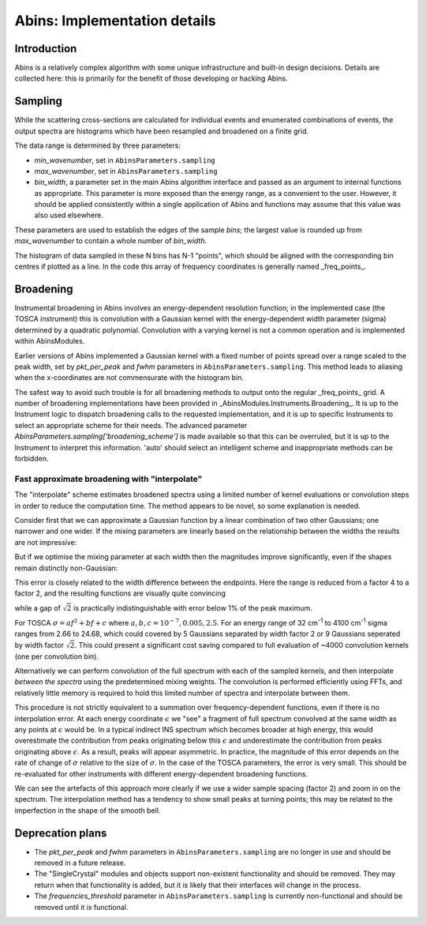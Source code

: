 .. _AbinsImplementation:

Abins: Implementation details
=============================


Introduction
------------

Abins is a relatively complex algorithm with some unique
infrastructure and built-in design decisions. Details are collected
here: this is primarily for the benefit of those developing or
hacking Abins.

Sampling
--------

While the scattering cross-sections are calculated for individual
events and enumerated combinations of events, the output spectra are
histograms which have been resampled and broadened on a finite grid.

The data range is determined by three parameters:

- *min_wavenumber*, set in ``AbinsParameters.sampling``
- *max_wavenumber*, set in ``AbinsParameters.sampling``
- *bin_width*, a parameter set in the main Abins algorithm interface
  and passed as an argument to internal functions as appropriate. This
  parameter is more exposed than the energy range, as a convenient to
  the user. However, it should be applied consistently within a single
  application of Abins and functions may assume that this value was
  also used elsewhere.

These parameters are used to establish the edges of the sample *bins*;
the largest value is rounded up from *max_wavenumber* to contain a
whole number of *bin_width*.

The histogram of data sampled in these N bins has N-1 "points", which
should be aligned with the corresponding bin centres if plotted as a
line. In the code this array of frequency coordinates is generally
named _freq_points_.

Broadening
----------

Instrumental broadening in Abins involves an energy-dependent
resolution function; in the implemented case (the TOSCA instrument)
this is convolution with a Gaussian kernel with the energy-dependent
width parameter (sigma) determined by a quadratic polynomial.
Convolution with a varying kernel is not a common operation and is
implemented within AbinsModules.

Earlier versions of Abins implemented a Gaussian kernel with a
fixed number of points spread over a range scaled to the peak width,
set by *pkt_per_peak* and *fwhm* parameters in
``AbinsParameters.sampling``. This method leads to aliasing when the
x-coordinates are not commensurate with the histogram bin.

.. image:: ../images/gaussian_aliasing.png
    :align: center

The safest way to avoid such trouble is for all broadening methods to
output onto the regular _freq_points_ grid. A number of broadening
implementations have been provided in
_AbinsModules.Instruments.Broadening_. It is up to the Instrument
logic to dispatch broadening calls to the requested implementation,
and it is up to specific Instruments to select an appropriate scheme
for their needs.
The advanced parameter *AbinsParameters.sampling['broadening_scheme']*
is made available so that this can be overruled, but it is up to the
Instrument to interpret this information. 'auto' should select an
intelligent scheme and inappropriate methods can be forbidden.

Fast approximate broadening with "interpolate"
~~~~~~~~~~~~~~~~~~~~~~~~~~~~~~~~~~~~~~~~~~~~~~

The "interpolate" scheme estimates broadened spectra using a limited
number of kernel evaluations or convolution steps in order to reduce
the computation time. The method appears to be novel, so some
explanation is needed.

Consider first that we can approximate a Gaussian function by a linear
combination of two other Gaussians; one narrower and one wider. If the
mixing parameters are linearly based on the relationship between the
widths the results are not impressive:

.. image:: ../images/gaussian_mix_linear.png

But if we optimise the mixing parameter at each width then the
magnitudes improve significantly, even if the shapes remain distinctly non-Gaussian:

.. image:: ../images/gaussian_mix_optimal_scale4.png

This error is closely related to the width difference between the
endpoints. Here the range is reduced from a factor 4 to a factor 2,
and the resulting functions are visually quite convincing

.. image:: ../images/gaussian_mix_optimal_scale2.png

while a gap of :math:`\sqrt{2}` is practically indistinguishable with error below 1% of the peak maximum.

.. image:: ../images/gaussian_mix_optimal_scale_sqrt2.png

For TOSCA :math:`\sigma = a f^2 + b f + c` where :math:`a, b, c$ = $10^{-7}, 0.005, 2.5`. For an energy range of 32 cm\ :sup:`-1` to 4100 cm\ :sup:`-1` sigma ranges from 2.66 to 24.68, which could covered by 5 Gaussians separated by width factor 2 or 9 Gaussians seperated by width factor :math:`\sqrt{2}`.
This could present a significant cost saving compared to full evaluation of ~4000 convolution kernels (one per convolution bin).

Alternatively we can perform convolution of the full spectrum with each of the sampled kernels, and then interpolate *between the spectra* using the predetermined mixing weights. The convolution is performed efficiently using FFTs, and relatively little memory is required to hold this limited number of spectra and interpolate between them.

.. image:: ../images/abins_interp_broadening_schematic.png

This procedure is not strictly equivalent to a summation over frequency-dependent functions, even if there is no interpolation error.
At each energy coordinate :math:`\epsilon` we "see" a fragment of full spectrum convolved at the same width as any points at :math:`\epsilon` would be.
In a typical indirect INS spectrum which becomes broader at high energy, this would overestimate the contribution from peaks originating below this :math:`\epsilon` and underestimate the contribution from peaks originating above :math:`\epsilon`.
As a result, peaks will appear asymmetric.
In practice, the magnitude of this error depends on the rate of change of :math:`\sigma` relative to the size of :math:`\sigma`.
In the case of the TOSCA parameters, the error is very small. This should be re-evaluated for other instruments with different energy-dependent broadening functions.

.. image:: ../images/abins-interpolation-benzene.png

We can see the artefacts of this approach more clearly if we use a wider sample spacing (factor 2) and zoom in on the spectrum. The interpolation method has a tendency to show small peaks at turning points; this may be related to the imperfection in the shape of the smooth bell.

.. image:: ../images/abins-interpolation-zoom.png
           
Deprecation plans
-----------------

- The *pkt_per_peak* and *fwhm* parameters in
  ``AbinsParameters.sampling`` are no longer in use and should be
  removed in a future release.

- The "SingleCrystal" modules and objects support non-existent
  functionality and should be removed. They may return when that
  functionality is added, but it is likely that their interfaces will
  change in the process.

- The *frequencies_threshold* parameter in
  ``AbinsParameters.sampling`` is currently non-functional and should
  be removed until it *is* functional.



.. Source code for Gaussian interpolation plots

    import numpy as np
    from scipy.optimize import curve_fit
    import matplotlib.pyplot as plt
    from matplotlib.lines import Line2D

    def gaussian(x, sigma=2, center=0):
        g = np.exp(-0.5 * ((x - center) / sigma)**2) / (sigma * np.sqrt(2 * np.pi))
        return g

    margin = 0.05

    def plot_linear_interp(filename='gaussian_mix_linear.png'):
        """Plot linearly-interpolated Gaussians with wide sigma range"""

        g1_center = 0
        g2_center = 40
        sigma_max = 4
        sigma_min = 1

        x = np.linspace(-10, 50, 401)

        fig, ax = plt.subplots()
        for sigma, color in zip(np.linspace(sigma_min, sigma_max, 5),
                                ['C0', 'C1', 'C2', 'C3', 'C4']):
            center = (g1_center
                      + ((sigma - sigma_min)
                         * (g2_center - g1_center) / (sigma_max - sigma_min)))
            ax.plot(x, gaussian(x, sigma=sigma, center=center), c=color)

            low_ref = gaussian(x, sigma=sigma_min, center=center)
            high_ref = gaussian(x, sigma=sigma_max, center=center)
            mix = (sigma - sigma_min) / (sigma_max - sigma_min)
            ax.plot(x, (1 - mix) * low_ref + mix * high_ref,
                    c=color, linestyle='--')

        ax.set_xlim([-10, 50])
        ax.set_ylim([0, None])
        ax.tick_params(labelbottom=False, labelleft=False)

        custom_lines = [Line2D([0], [0], color='k', linestyle='-', lw=2),
                        Line2D([0], [0], color='k', linestyle='--', lw=2)]

        ax.legend(custom_lines, ['Exact', 'Linear interpolation'])
        fig.subplots_adjust(left=margin, bottom=margin,
                            right=(1 - margin), top=(1 - margin))

        fig.savefig(filename)

    def plot_optimised_interp(filename='gaussian_mix_optimal_scale4.png',
                              sigma_max=4):
        g1_center = 0
        g2_center = 40
        sigma_min = 1

        x = np.linspace(-10, 10, 101)
        npts = 7

        fig, [ax1, ax2, ax3] = plt.subplots(nrows=3,
                                            sharex=True,
                                            gridspec_kw={
                                                'height_ratios': [3, 1, 1]})
        mix1_list, mix2_list = [], []

        def gaussian_mix(x, w1, w2):
            """Return a linear combination of two Gaussians with weights"""
            return (w1 * gaussian(x, sigma=sigma_min)
                    + w2 * gaussian(x, sigma=sigma_max))


        for sigma, color in zip(np.linspace(sigma_min, sigma_max, npts),
                                ['C0', 'C1', 'C2', 'C3', 'C4', 'C5', 'C6']):
            ydata = gaussian(x, sigma=sigma)
            (mix1, mix2), _ = curve_fit(gaussian_mix, x, ydata, p0=[0.5, 0.5])

            x_offset = (g1_center
                        + ((sigma - sigma_min)
                           * (g2_center - g1_center) / (sigma_max - sigma_min)))
            actual = gaussian(x, sigma=sigma)
            est = gaussian_mix(x, mix1, mix2)
            rms = np.sqrt(np.mean((actual - est)**2))
            ax1.plot(x + x_offset, actual, color=color)
            ax1.plot(x + x_offset, est, color=color, linestyle='--')
            ax2.plot([x_offset], [rms], 'o', c='C0')

            mix1_list.append(mix1)
            mix2_list.append(mix2)


        custom_lines = [Line2D([0], [0], color='k', linestyle='-', lw=2),
                        Line2D([0], [0], color='k', linestyle='--', lw=2)]

        ax1.legend(custom_lines, ['Exact', 'Optimised interpolation'])

        ax2.set_ylabel('RMS error')

        ax3.plot(np.linspace(g1_center, g2_center, npts), mix1_list)
        ax3.plot(np.linspace(g1_center, g2_center, npts), mix2_list)
        ax3.set_ylabel('Weights')
        ax3.set_ylim([0, 1])

        fig.savefig(filename)

    if __name__ == '__main__':
        plot_linear_interp()
        plot_optimised_interp()
        plot_optimised_interp(filename='gaussian_mix_optimal_scale2.png',
                              sigma_max=2)
        plot_optimised_interp(filename='gaussian_mix_optimal_scale_sqrt2.png',
                              sigma_max=np.sqrt(2))

.. source code for interpolated broadening schematic

   from __future__ import (absolute_import, division, print_function, unicode_literals)

   # import mantid algorithms, numpy and matplotlib
   from mantid.simpleapi import *

   import matplotlib.pyplot as plt

   import numpy as np

   from AbinsModules.Instruments import Broadening

   bins = np.linspace(0, 100, 1001, dtype=np.float64)
   frequencies = (bins[:-1] + bins [1:]) / 2

   # Generate synthetic data with two peaks
   intensities = np.zeros_like(frequencies)
   peak1_loc = 300
   peak2_loc = 600
   intensities[peak1_loc] = 1.5
   intensities[peak2_loc] = 1

   sigma = np.linspace(1, 10, 1000)
   peak1_sigma = sigma[peak1_loc]
   peak2_sigma = sigma[peak2_loc]

   fig, (ax1, ax2, ax3) = plt.subplots(nrows=3, sharex=True, figsize=(8,6))

   # Original spectrum
   ax1.plot(freq_points, intensities, 'k-', label='Unbroadened spectrum')

   # Narrow limit
   freq_points, spectrum = Broadening.broaden_spectrum(frequencies=frequencies,
                                                       bins=bins,
                                                       s_dft=intensities,
                                                       sigma=(peak1_sigma * np.ones_like(frequencies)),
                                                       scheme='gaussian')
   ax2.plot(freq_points, spectrum, label='Convolve with min(sigma)')

   # Broad limit
   freq_points, spectrum = Broadening.broaden_spectrum(frequencies=frequencies,
                                                       bins=bins,
                                                       s_dft=intensities,
                                                       sigma=(peak2_sigma * np.ones_like(frequencies)),
                                                       scheme='gaussian')
   ax2.plot(freq_points, spectrum, label='Convolve with max(sigma)')

   # Reference method: sum individually
   freq_points, spectrum = Broadening.broaden_spectrum(frequencies=frequencies,
                                                       bins=bins,
                                                       s_dft=intensities,
                                                       sigma=sigma,
                                                       scheme='gaussian')
   ax3.plot(freq_points, spectrum, 'k-', label='Sum individual peaks')

   # Interpolated
   freq_points, spectrum = Broadening.broaden_spectrum(frequencies=frequencies,
                                                       bins=bins,
                                                       s_dft=intensities,
                                                       sigma=sigma,
                                                       scheme='interpolate')
   ax2.plot(freq_points, spectrum, c='C2', linestyle='--', label='Interpolated', zorder=0.5)
   ax3.plot(freq_points, spectrum, c='C2', linestyle='--', label='Interpolated', zorder=0.5)

   ax1.legend()
   ax2.legend()
   ax3.legend()

   for ax in ax1, ax2, ax3:
       ax.tick_params(labelbottom=False, labelleft=False)

   margin=0.05
   fig.subplots_adjust(left=margin, right=(1-margin), bottom=margin, top=(1-margin))

   fig.savefig('abins_interp_broadening_schematic.png')
